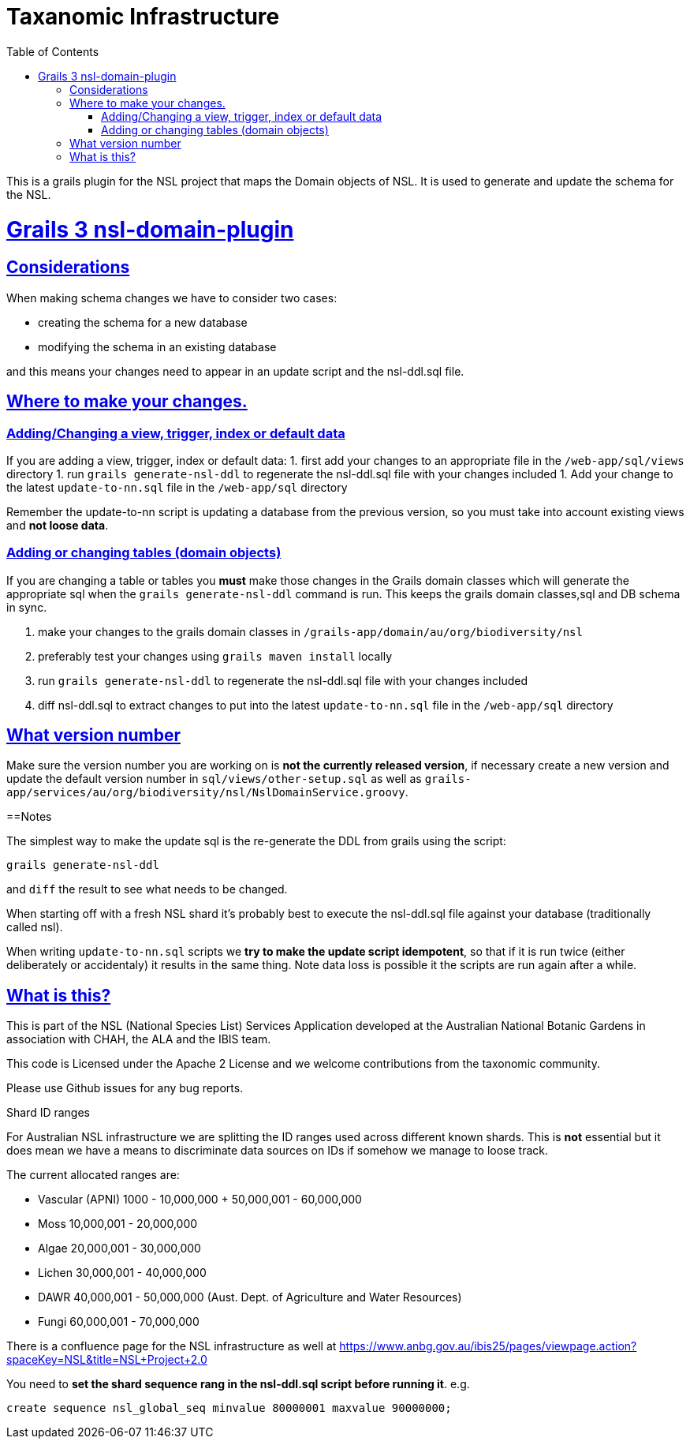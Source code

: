 = Taxanomic Infrastructure
:icons: font
:iconfont-cdn: //cdnjs.cloudflare.com/ajax/libs/font-awesome/4.3.0/css/font-awesome.min.css
:stylesdir: resources/style/
:stylesheet: asciidoctor.css
:description: NSL Domain Plugin
:keywords: documentation, Grails, National Species List, Taxonomy, Taxonomic
:links:
:sectlinks:
:toc: left
:toclevels: 2
:toc-class: toc2

This is a grails plugin for the NSL project that maps the Domain objects of NSL. It is used to generate and update the
schema for the NSL.

= Grails 3 nsl-domain-plugin

== Considerations

When making schema changes we have to consider two cases:

- creating the schema for a new database
- modifying the schema in an existing database

and this means your changes need to appear in an update script and the nsl-ddl.sql file.
 
== Where to make your changes.

=== Adding/Changing a view, trigger, index or default data 

If you are adding a view, trigger, index or default data:
 1. first add your changes to an appropriate file in the `/web-app/sql/views` directory
 1. run `grails generate-nsl-ddl` to regenerate the nsl-ddl.sql file with your changes included
 1. Add your change to the latest `update-to-nn.sql` file in the `/web-app/sql` directory

Remember the update-to-nn script is updating a database from the previous version, so you must take into account existing
views and **not loose data**.

=== Adding or changing tables (domain objects)

If you are changing a table or tables you **must** make those changes in the Grails domain classes which will 
generate the appropriate sql when the `grails generate-nsl-ddl` command is run. This keeps the grails domain
classes,sql and DB schema in sync.

 1. make your changes to the grails domain classes in `/grails-app/domain/au/org/biodiversity/nsl`
 1. preferably test your changes using `grails maven install` locally
 1. run `grails generate-nsl-ddl` to regenerate the nsl-ddl.sql file with your changes included
 1. diff nsl-ddl.sql to extract changes to put into the latest `update-to-nn.sql` file in the `/web-app/sql` directory

== What version number

Make sure the version number you are working on is **not the currently released version**, if necessary create a new
version and update the default version number in `sql/views/other-setup.sql` as well as 
`grails-app/services/au/org/biodiversity/nsl/NslDomainService.groovy`.

==Notes

The simplest way to make the update sql is the re-generate the DDL from grails using the script:

`grails generate-nsl-ddl`

and `diff` the result to see what needs to be changed.

When starting off with a fresh NSL shard it's probably best to execute the nsl-ddl.sql file against your database 
(traditionally called nsl).

When writing `update-to-nn.sql` scripts we **try to make the update script idempotent**, so that if it is run twice (either 
deliberately or accidentaly) it results in the same thing. Note data loss is possible it the scripts are run again after 
a while.

== What is this?

This is part of the NSL (National Species List) Services Application developed at the Australian National Botanic Gardens in
association with CHAH, the ALA and the IBIS team.

This code is Licensed under the Apache 2 License and we welcome contributions from the taxonomic community.

Please use Github issues for any bug reports.

Shard ID ranges
====

For Australian NSL infrastructure we are splitting the ID ranges used across different known shards. This is *not* essential
but it does mean we have a means to discriminate data sources on IDs if somehow we manage to loose track.

The current allocated ranges are:

* Vascular (APNI) 1000 - 10,000,000 + 50,000,001 - 60,000,000
* Moss 10,000,001 - 20,000,000
* Algae 20,000,001 - 30,000,000
* Lichen 30,000,001 - 40,000,000
* DAWR 40,000,001 - 50,000,000 (Aust. Dept. of Agriculture and Water Resources)
* Fungi 60,000,001 - 70,000,000

There is a confluence page for the NSL infrastructure as well at https://www.anbg.gov.au/ibis25/pages/viewpage.action?spaceKey=NSL&title=NSL+Project+2.0

You need to **set the shard sequence rang in the nsl-ddl.sql script before running it**. e.g.

`create sequence nsl_global_seq minvalue 80000001 maxvalue 90000000;`